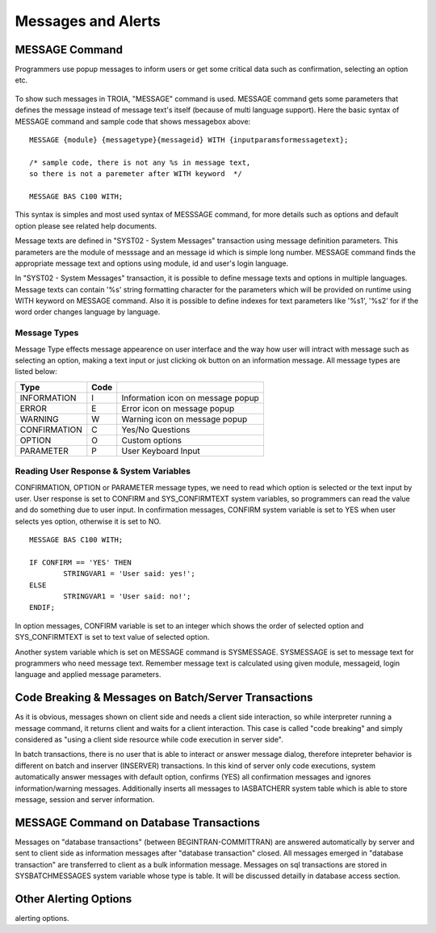

===================
Messages and Alerts
===================

MESSAGE Command
---------------

Programmers use popup messages to inform users or get some critical data such as confirmation, selecting an option etc.

.. figure:: images/messages/confirmmessage.png
   :width: 350 px
   :target: images/messages/confirmmessage.png
   :align: center

To show such messages in TROIA, "MESSAGE" command is used. MESSAGE command gets some parameters that defines the message instead of message text's itself (because of multi language support). Here the basic syntax of MESSAGE command and sample code that shows messagebox above:

::
	
	MESSAGE {module} {messagetype}{messageid} WITH {inputparamsformessagetext};
	
	/* sample code, there is not any %s in message text, 
	so there is not a paremeter after WITH keyword	*/
	
	MESSAGE BAS C100 WITH;
	
This syntax is simples and most used syntax of MESSSAGE command, for more details such as options and default option please see related help documents.

Message texts are defined in "SYST02 - System Messages" transaction using message definition parameters. This parameters are the module of messsage and an message id which is simple long number. MESSAGE command finds the appropriate message text and options using module, id and user's login language. 

In "SYST02 - System Messages" transaction, it is possible to define message texts and options in multiple languages. Message texts can contain '%s' string formatting character for the parameters which will be provided on runtime using WITH keyword on MESSAGE command. Also it is possible to define indexes for text parameters like '%s1', '%s2' for if the word order changes language by language.


Message Types
=============

Message Type effects message appearence on user interface and the way how user will intract with message such as selecting an option, making a text input or just clicking ok button on an information message. All message types are listed below:

+-------------+--------+-----------------------------------+
| **Type**    |**Code**|                                   |
+-------------+--------+-----------------------------------+
| INFORMATION |   I    | Information icon on message popup |
+-------------+--------+-----------------------------------+
| ERROR       |   E    | Error icon on message popup       |
+-------------+--------+-----------------------------------+
| WARNING     |   W    | Warning icon on message popup     |
+-------------+--------+-----------------------------------+
| CONFIRMATION|   C    | Yes/No Questions                  |
+-------------+--------+-----------------------------------+
| OPTION      |   O    | Custom options                    |
+-------------+--------+-----------------------------------+
| PARAMETER   |   P    | User Keyboard Input               |
+-------------+--------+-----------------------------------+

Reading User Response & System Variables
========================================
CONFIRMATION, OPTION or PARAMETER message types, we need to read which option is selected or the text input by user. User response is set to CONFIRM and SYS_CONFIRMTEXT system variables, so programmers can read the value and do something due to user input. In confirmation messages, CONFIRM system variable is set to YES when user selects yes option, otherwise it is set to NO. 

::

	MESSAGE BAS C100 WITH;

	IF CONFIRM == 'YES' THEN
		STRINGVAR1 = 'User said: yes!';
	ELSE
		STRINGVAR1 = 'User said: no!';
	ENDIF;

In option messages, CONFIRM variable is set to an integer which shows the order of selected option and SYS_CONFIRMTEXT is set to text value of selected option.

Another system variable which is set on MESSAGE command is SYSMESSAGE. SYSMESSAGE is set to message text for programmers who need message text. Remember message text is calculated using given module, messageid, login language and applied message parameters. 

Code Breaking & Messages on Batch/Server Transactions
-----------------------------------------------------
As it is obvious, messages shown on client side and needs a client side interaction, so while interpreter running a message command, it returns client and waits for a client interaction. This case is called "code breaking" and simply considered as "using a client side resource while code execution in server side". 

In batch transactions, there is no user that is able to interact or answer message dialog, therefore intepreter behavior is different on batch and inserver (INSERVER) transactions. In this kind of server only code executions, system automatically answer messages with default option, confirms (YES) all confirmation messages and ignores information/warning messages. Additionally inserts all messages to IASBATCHERR system table which is able to store message, session and server information.


MESSAGE Command on Database Transactions
----------------------------------------
Messages on "database transactions" (between BEGINTRAN-COMMITTRAN) are answered automatically by server and sent to client side as information messages after "database transaction" closed. All messages emerged in "database transaction" are transferred to client as a bulk information message. Messages on sql transactions are stored in SYSBATCHMESSAGES system variable whose type is table. It will be discussed detailly in database access section.


Other Alerting Options
----------------------
alerting options.
